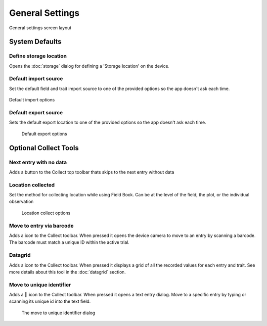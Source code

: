 General Settings
================

.. figure:: /_static/images/settings/general/settings_general_framed.png
   :width: 40%
   :align: center
   :alt: General settings screen layout

   General settings screen layout

System Defaults
---------------

|sd| Define storage location
~~~~~~~~~~~~~~~~~~~~~~~~~~~~
Opens the :doc:`storage` dialog for defining a 'Storage location' on the device.

|import| Default import source
~~~~~~~~~~~~~~~~~~~~~~~~~~~~~~
Set the default field and trait import source to one of the provided options so the app doesn't ask each time.

.. figure:: /_static/images/settings/general/settings_general_import_sources.png
   :width: 40%
   :align: center
   :alt: Profile verification interval options

   Default import options

|export| Default export source
~~~~~~~~~~~~~~~~~~~~~~~~~~~~~~
Sets the default  export location to one of the provided options so the app doesn't ask each time.

.. figure:: /_static/images/settings/general/settings_general_export_sources.png
   :width: 40%
   :align: center
   :alt: Profile verification interval options

  Default export options

Optional Collect Tools
----------------------

|next| Next entry with no data
~~~~~~~~~~~~~~~~~~~~~~~~~~~~~~
Adds a button to the Collect top toolbar thats skips to the next entry without data

|gps| Location collected
~~~~~~~~~~~~~~~~~~~~~~~~
Set the method for collecting location while using Field Book. Can be at the level of the field, the plot, or the individual observation

.. figure:: /_static/images/settings/general/settings_general_location_collected.png
   :width: 40%
   :align: center
   :alt: Location collected options

  Location collect options

|barcode-scan| Move to entry via barcode
~~~~~~~~~~~~~~~~~~~~~~~~~~~~~~~~~~~~~~~~
Adds a |barcode-scan| icon to the Collect toolbar. When pressed it opens the device camera to move to an entry by scanning a barcode. The barcode must match a unique ID within the active trial.

|grid| Datagrid
~~~~~~~~~~~~~~~
Adds a |grid| icon to the Collect toolbar. When pressed it displays a grid of all the recorded values for each entry and trait. See more details about this tool in the |grid| :doc:`datagrid` section. 

|fingerprint| Move to unique identifier
~~~~~~~~~~~~~~~~~~~~~~~~~~~~~~~~~~~~~~~
Adds a || icon to the Collect toolbar. When pressed it opens a text entry dialog. Move to a specific entry by typing or scanning its unique id into the text field. 

.. figure:: /_static/images/settings/general/settings_general_moveto_uid.png
   :width: 40%
   :align: center
   :alt: Move to unique identifier tool

  The move to unique identifier dialog

.. |sd| image:: /_static/icons/settings/general/sd.png
  :width: 20

.. |import| image:: /_static/icons/settings/general/application-import.png
  :width: 20

.. |export| image:: /_static/icons/settings/general/application-export.png
  :width: 20

.. |next| image:: /_static/icons/settings/general/arrow-right-bold.png
  :width: 20

.. |gps| image:: /_static/icons/formats/crosshairs-gps.png
  :width: 20

.. |barcode-scan| image:: /_static/icons/settings/general/barcode-scan.png
  :width: 20

.. |grid| image:: /_static/icons/settings/general/grid.png
  :width: 20

.. |fingerprint| image:: /_static/icons/settings/general/fingerprint.png
  :width: 20

.. |barcode| image:: /_static/icons/settings/general/barcode.png
  :width: 20
